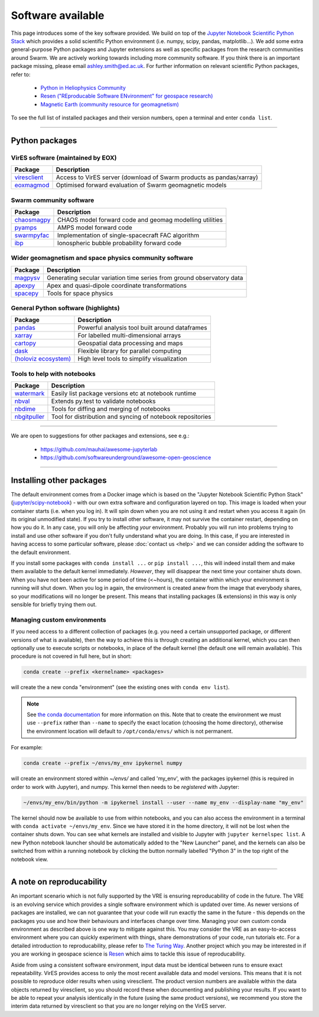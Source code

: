 Software available
==================

This page introduces some of the key software provided. We build on top of the `Jupyter Notebook Scientific Python Stack <https://hub.docker.com/r/jupyter/scipy-notebook>`_ which provides a solid scientific Python environment (i.e. numpy, scipy, pandas, matplotlib...). We add some extra general-purpose Python packages and Jupyter extensions as well as specific packages from the research communities around Swarm. We are actively working towards including more community software. If you think there is an important package missing, please email ashley.smith@ed.ac.uk. For further information on relevant scientific Python packages, refer to:

 - `Python in Heliophysics Community <http://heliopython.org/projects/>`_
 - `Resen ("REproducable Software ENvironment" for geospace research) <https://ingeo.datatransport.org/home/resen/packages>`_
 - `Magnetic Earth (community resource for geomagnetism) <https://magneticearth.org/pages/software.html>`_

To see the full list of installed packages and their version numbers, open a terminal and enter ``conda list``.

----

Python packages
---------------

VirES software (maintained by EOX)
``````````````````````````````````

.. list-table::
   :widths: auto
   :header-rows: 1

   * - Package
     - Description
   * - `viresclient <https://github.com/ESA-VirES/VirES-Python-Client/>`_
     - Access to VirES server (download of Swarm products as pandas/xarray)
   * - `eoxmagmod <https://github.com/ESA-VirES/MagneticModel/>`_
     - Optimised forward evaluation of Swarm geomagnetic models

Swarm community software
````````````````````````

.. list-table::
   :widths: auto
   :header-rows: 1

   * - Package
     - Description
   * - `chaosmagpy <https://github.com/ancklo/ChaosMagPy>`_
     - CHAOS model forward code and geomag modelling utilities
   * - `pyamps <https://github.com/klaundal/pyAMPS>`_
     - AMPS model forward code
   * - `swarmpyfac <https://github.com/Swarm-DISC/SwarmPyFAC>`_
     - Implementation of single-spacecraft FAC algorithm
   * - `ibp <https://gitext.gfz-potsdam.de/rother/ibp-model>`_
     - Ionospheric bubble probability forward code

Wider geomagnetism and space physics community software
```````````````````````````````````````````````````````

.. list-table::
   :widths: auto
   :header-rows: 1

   * - Package
     - Description
   * - `magpysv <https://github.com/gracecox/MagPySV>`_
     - Generating secular variation time series from ground observatory data
   * - `apexpy <https://github.com/aburrell/apexpy>`_
     - Apex and quasi-dipole coordinate transformations
   * - `spacepy <https://github.com/spacepy/spacepy>`_
     - Tools for space physics

General Python software (highlights)
````````````````````````````````````

.. list-table::
   :widths: auto
   :header-rows: 1

   * - Package
     - Description
   * - `pandas <https://pandas.pydata.org>`_
     - Powerful analysis tool built around dataframes
   * - `xarray <https://xarray.pydata.org>`_
     - For labelled multi-dimensional arrays
   * - `cartopy <https://scitools.org.uk/cartopy>`_
     - Geospatial data processing and maps
   * - `dask <https://docs.dask.org>`_
     - Flexible library for parallel computing
   * - `(holoviz ecosystem) <https://holoviz.org>`_
     - High level tools to simplify visualization

Tools to help with notebooks
`````````````````````````````

.. list-table::
   :widths: auto
   :header-rows: 1

   * - Package
     - Description
   * - `watermark <https://github.com/rasbt/watermark>`_
     - Easily list package versions etc at notebook runtime
   * - `nbval <https://github.com/computationalmodelling/nbval>`_
     - Extends py.test to validate notebooks
   * - `nbdime <https://github.com/jupyter/nbdime>`_
     - Tools for diffing and merging of notebooks
   * - `nbgitpuller <https://github.com/jupyterhub/nbgitpuller>`_
     - Tool for distribution and syncing of notebook repositories

----

We are open to suggestions for other packages and extensions, see e.g.:

  - https://github.com/mauhai/awesome-jupyterlab
  - https://github.com/softwareunderground/awesome-open-geoscience

----

Installing other packages
-------------------------

The default environment comes from a Docker image which is based on the "Jupyter Notebook Scientific Python Stack" (`jupyter/scipy-notebook <https://hub.docker.com/r/jupyter/scipy-notebook/>`_) - with our own extra software and configuration layered on top. This image is loaded when your container starts (i.e. when you log in). It will spin down when you are not using it and restart when you access it again (in its original unmodified state). If you try to install other software, it may not survive the container restart, depending on how you do it. In any case, you will only be affecting *your* environment. Probably you will run into problems trying to install and use other software if you don't fully understand what you are doing. In this case, if you are interested in having access to some particular software, please :doc:`contact us <help>` and we can consider adding the software to the default environment.

If you install some packages with ``conda install ...`` or ``pip install ...``, this will indeed install them and make them available to the default kernel immediately. *However*, they will disappear the next time your container shuts down. When you have not been active for some period of time (<~hours), the container within which your environment is running will shut down. When you log in again, the environment is created anew from the image that everybody shares, so your modifications will no longer be present. This means that installing packages (& extensions) in this way is only sensible for briefly trying them out.

Managing custom environments
````````````````````````````

If you need access to a different collection of packages (e.g. you need a certain unsupported package, or different versions of what is available), then the way to achieve this is through creating an additional kernel, which you can then optionally use to execute scripts or notebooks, in place of the default kernel (the default one will remain available). This procedure is not covered in full here, but in short:

.. code-block:: bash

  conda create --prefix <kernelname> <packages>

will create the a new conda "environment" (see the existing ones with ``conda env list``).

.. note::

  See `the conda documentation <https://docs.conda.io/projects/conda/en/latest/user-guide/tasks/manage-environments.html#specifying-location>`_ for more information on this. Note that to create the environment we must use ``--prefix`` rather than ``--name`` to specify the exact location (choosing the home directory), otherwise the environment location will default to ``/opt/conda/envs/`` which is not permanent.

For example:

.. code-block:: bash

  conda create --prefix ~/envs/my_env ipykernel numpy

will create an environment stored within `~/envs/` and called 'my_env', with the packages ipykernel (this is required in order to work with Jupyter), and numpy. This kernel then needs to be *registered* with Jupyter:

.. code-block:: bash

  ~/envs/my_env/bin/python -m ipykernel install --user --name my_env --display-name "my_env"

The kernel should now be available to use from within notebooks, and you can also access the environment in a terminal with ``conda activate ~/envs/my_env``. Since we have stored it in the home directory, it will not be lost when the container shuts down. You can see what kernels are installed and visible to Jupyter with ``jupyter kernelspec list``. A new Python notebook launcher should be automatically added to the "New Launcher" panel, and the kernels can also be switched from within a running notebook by clicking the button normally labelled "Python 3" in the top right of the notebook view.

----

A note on reproducability
-------------------------

An important scenario which is not fully supported by the VRE is ensuring reproducability of code in the future. The VRE is an evolving service which provides a single software environment which is updated over time. As newer versions of packages are installed, we can not guarantee that your code will run exactly the same in the future - this depends on the packages you use and how their behaviours and interfaces change over time. Managing your own custom conda environment as described above is one way to mitigate against this. You may consider the VRE as an easy-to-access environment where you can quickly experiment with things, share demonstrations of your code, run tutorials etc. For a detailed introduction to reproducability, please refer to `The Turing Way <https://the-turing-way.netlify.app/introduction/introduction.html>`_. Another project which you may be interested in if you are working in geospace science is `Resen <https://ingeo.datatransport.org/home/resen>`_ which aims to tackle this issue of reproducability.

Aside from using a consistent software environment, input data must be identical between runs to ensure exact repeatability. VirES provides access to only the most recent available data and model versions. This means that it is not possible to reproduce older results when using viresclient. The product version numbers are available within the data objects returned by viresclient, so you should record these when documenting and publishing your results. If you want to be able to repeat your analysis identically in the future (using the same product versions), we recommend you store the interim data returned by viresclient so that you are no longer relying on the VirES server.